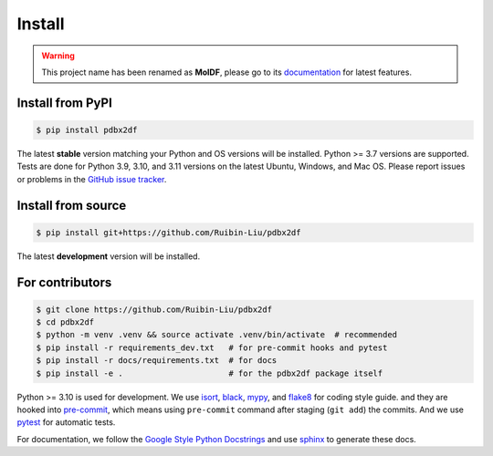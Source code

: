Install
=======
.. warning::
    This project name has been renamed as **MolDF**, please go to its `documentation`_ for latest features.

.. _documentation: https://moldf.readthedocs.io/en/latest/

.. _installation:

Install from PyPI
-----------------

.. code-block:: console

    $ pip install pdbx2df

The latest **stable** version matching your Python and OS versions will be installed.
Python >= 3.7 versions are supported. Tests are done for Python 3.9, 3.10, and 3.11 versions
on the latest Ubuntu, Windows, and Mac OS. Please report issues or problems in the
`GitHub issue tracker`_.

.. _GitHub issue tracker: https://github.com/Ruibin-Liu/pdbx2df/issues?q=is%3Aissue+is%3Aopen+sort%3Aupdated-desc

Install from source
-------------------

.. code-block:: console

    $ pip install git+https://github.com/Ruibin-Liu/pdbx2df

The latest **development** version will be installed.

For contributors
----------------

.. code-block:: console

    $ git clone https://github.com/Ruibin-Liu/pdbx2df
    $ cd pdbx2df
    $ python -m venv .venv && source activate .venv/bin/activate  # recommended
    $ pip install -r requirements_dev.txt   # for pre-commit hooks and pytest
    $ pip install -r docs/requirements.txt  # for docs
    $ pip install -e .                      # for the pdbx2df package itself

Python >= 3.10 is used for development. We use `isort`_, `black`_, `mypy`_, and `flake8`_ for coding style guide.
and they are hooked into `pre-commit`_, which means using ``pre-commit`` command after staging (``git add``) the commits.
And we use `pytest`_ for automatic tests.

For documentation, we follow the `Google Style Python Docstrings`_ and use `sphinx`_ to generate these docs.

.. _isort: https://github.com/PyCQA/isort
.. _black: https://github.com/psf/black
.. _mypy: https://github.com/python/mypy
.. _flake8: https://github.com/PyCQA/flake8
.. _pre-commit: https://github.com/pre-commit/pre-commit
.. _pytest: https://github.com/pytest-dev/pytest
.. _Google Style Python Docstrings: https://sphinxcontrib-napoleon.readthedocs.io/en/latest/example_google.html
.. _sphinx: https://github.com/sphinx-doc/sphinx

